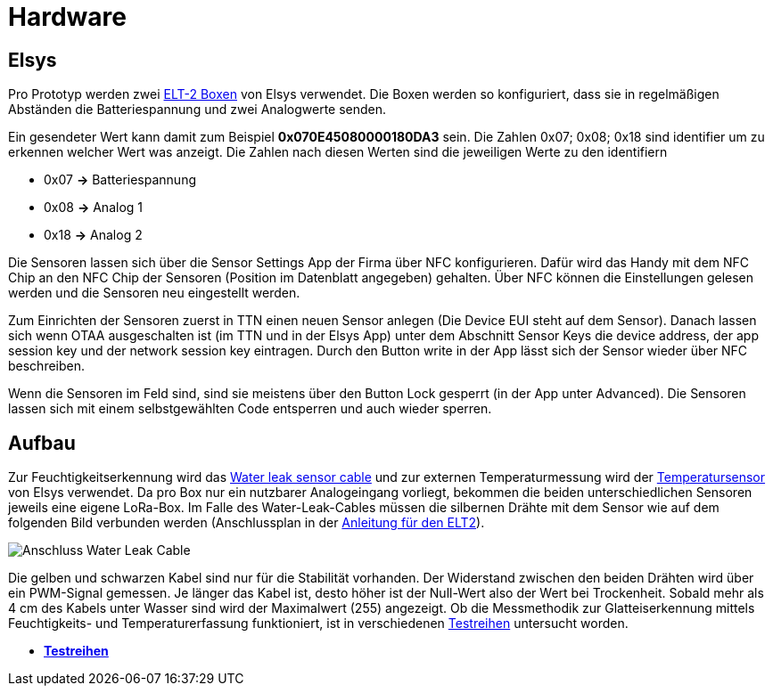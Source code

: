 # Hardware

## Elsys

Pro Prototyp werden zwei link:Elsys_ELT2/README.adoc[ELT-2 Boxen] von Elsys verwendet. Die Boxen werden so konfiguriert, dass sie in regelmäßigen Abständen
die Batteriespannung und zwei Analogwerte senden.

Ein gesendeter Wert kann damit zum Beispiel *0x070E45080000180DA3* sein. Die Zahlen 0x07; 0x08; 0x18 sind identifier um zu erkennen welcher Wert was anzeigt. Die Zahlen nach diesen Werten sind die jeweiligen Werte zu den identifiern

* 0x07 *->* Batteriespannung
* 0x08 *->* Analog 1
* 0x18 *->* Analog 2

Die Sensoren lassen sich über die Sensor Settings App der Firma über NFC konfigurieren. Dafür wird das Handy mit dem NFC Chip an den NFC Chip der Sensoren (Position im Datenblatt angegeben) gehalten. Über NFC können die Einstellungen gelesen werden und die Sensoren neu eingestellt werden.

Zum Einrichten der Sensoren zuerst in TTN einen neuen Sensor anlegen (Die Device EUI steht auf dem Sensor). Danach lassen sich wenn OTAA ausgeschalten ist (im TTN und in der Elsys App) unter dem Abschnitt Sensor Keys die device address, der app session key und der network session key eintragen. Durch den Button write in der App lässt sich der Sensor wieder über NFC beschreiben.

Wenn die Sensoren im Feld sind, sind sie meistens über den Button Lock gesperrt (in der App unter Advanced). Die Sensoren lassen sich mit einem selbstgewählten Code entsperren und auch wieder sperren.

## Aufbau

Zur Feuchtigkeitserkennung wird das https://www.elsys.se/shop/product/water-leak-sensor-cable/?v=f003c44deab6[Water leak sensor cable] und zur externen Temperaturmessung wird der https://www.elsys.se/shop/product/external-temperature-probe-2m/?v=f003c44deab6[Temperatursensor] von Elsys verwendet. Da pro Box nur ein nutzbarer Analogeingang vorliegt, bekommen die beiden unterschiedlichen Sensoren jeweils eine eigene LoRa-Box. Im Falle des Water-Leak-Cables müssen die silbernen Drähte mit dem Sensor wie auf dem folgenden Bild verbunden werden (Anschlussplan in der link:Elsys_ELT2[Anleitung für den ELT2]).

image::Anschluss_Water_Leak_Cable.jpg[] 

Die gelben und schwarzen Kabel sind nur für die Stabilität vorhanden. Der Widerstand zwischen den beiden Drähten wird über ein PWM-Signal gemessen. Je länger das Kabel ist, desto höher ist der Null-Wert also der Wert bei Trockenheit. Sobald mehr als 4 cm des Kabels unter Wasser sind wird der Maximalwert (255) angezeigt. Ob die Messmethodik zur Glatteiserkennung mittels Feuchtigkeits- und Temperaturerfassung funktioniert, ist in verschiedenen link:../Testreihen[Testreihen] untersucht worden.

- *link:../Testreihen[Testreihen]*